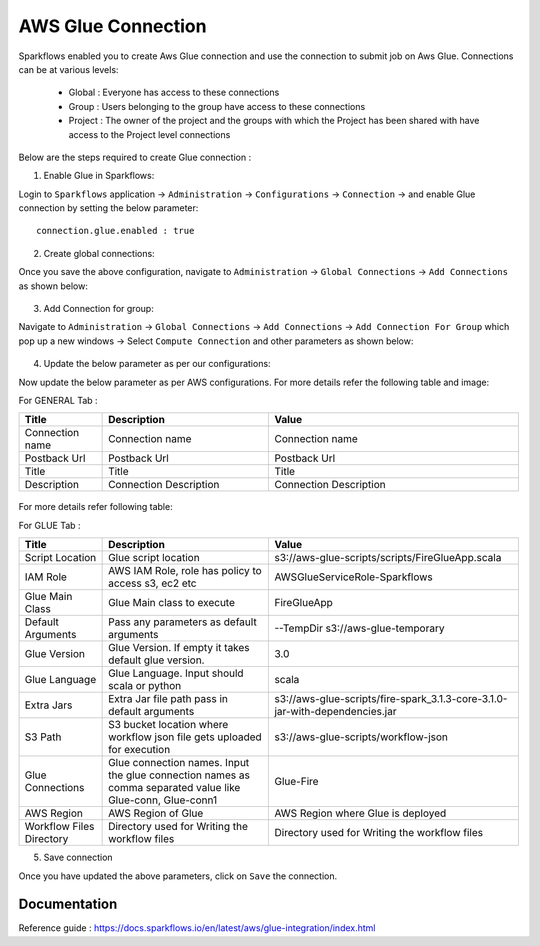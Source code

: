 AWS Glue Connection
----------------

Sparkflows enabled you to create Aws Glue connection and use the connection to submit job on Aws Glue. Connections can be at various levels:

  * Global  : Everyone has access to these connections
  * Group   : Users belonging to the group have access to these connections
  * Project : The owner of the project and the groups with which the Project has been shared with have access to the Project level connections

Below are the steps required to create Glue connection :

1. Enable Glue in Sparkflows:

Login to ``Sparkflows`` application -> ``Administration`` -> ``Configurations`` -> ``Connection`` -> and enable Glue connection by setting the below parameter:

::

    connection.glue.enabled : true

2. Create global connections:

Once you save the above configuration, navigate to ``Administration`` -> ``Global Connections`` -> ``Add Connections`` as shown below:

.. figure:: ../../../_assets/aws/livy/administration.PNG
   :alt: livy
   :width: 60%

3. Add Connection for group:

Navigate to ``Administration`` -> ``Global Connections`` -> ``Add Connections`` -> ``Add Connection For Group`` which pop up a new windows -> Select ``Compute Connection`` and other parameters as shown below:

.. figure:: ../../../_assets/installation/connection/glue_connection.PNG
   :alt: livy
   :width: 60%

4. Update the below parameter as per our configurations:

Now update the below parameter as per AWS configurations. For more details refer the following table and image:

For GENERAL Tab :

.. list-table:: 
   :widths: 10 20 30
   :header-rows: 1

   * - Title
     - Description
     - Value
   * - Connection name
     - Connection name
     - Connection name
   * - Postback Url
     - Postback Url
     - Postback Url
   * - Title
     - Title
     - Title
   * - Description
     - Connection Description
     - Connection Description

.. figure:: ../../../_assets/installation/connection/glue_general.PNG
   :alt: livy
   :width: 60%


For more details refer following table:

For GLUE Tab :

.. list-table:: 
   :widths: 10 20 30
   :header-rows: 1

   * - Title
     - Description
     - Value
   * - Script Location
     - Glue script location
     - s3://aws-glue-scripts/scripts/FireGlueApp.scala
   * - IAM Role
     - AWS IAM Role, role has policy to access s3, ec2 etc
     - AWSGlueServiceRole-Sparkflows
   * - Glue Main Class  
     - Glue Main class to execute
     - FireGlueApp
   * - Default Arguments
     - Pass any parameters as default arguments
     - --TempDir s3://aws-glue-temporary
   * - Glue Version
     - Glue Version. If empty it takes default glue version.
     - 3.0
   * - Glue Language
     - Glue Language. Input should scala or python
     - scala
   * - Extra Jars
     - Extra Jar file path pass in default arguments
     - s3://aws-glue-scripts/fire-spark_3.1.3-core-3.1.0-jar-with-dependencies.jar
   * - S3 Path
     - S3 bucket location where workflow json file gets uploaded for execution
     - s3://aws-glue-scripts/workflow-json
   * - Glue Connections
     - Glue connection names. Input the glue connection names as comma separated value like Glue-conn, Glue-conn1
     - Glue-Fire
   * - AWS Region
     - AWS Region of Glue
     - AWS Region where Glue is deployed
   * - Workflow Files Directory
     - Directory used for Writing the workflow files
     - Directory used for Writing the workflow files

5. Save connection

Once you have updated the above parameters, click on  ``Save`` the connection.


Documentation
+++++

Reference guide : https://docs.sparkflows.io/en/latest/aws/glue-integration/index.html
